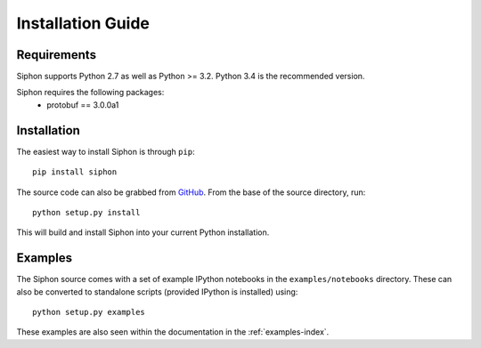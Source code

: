 ==================
Installation Guide
==================

------------
Requirements
------------
Siphon supports Python 2.7 as well as Python >= 3.2. Python 3.4 is the recommended version.

Siphon requires the following packages:
  - protobuf == 3.0.0a1

------------
Installation
------------

The easiest way to install Siphon is through ``pip``:

.. parsed-literal::
    pip install siphon

The source code can also be grabbed from `GitHub <http://github.com/Unidata/siphon>`_. From
the base of the source directory, run:

.. parsed-literal::
    python setup.py install

This will build and install Siphon into your current Python installation.

--------
Examples
--------

The Siphon source comes with a set of example IPython notebooks in the ``examples/notebooks`` directory.
These can also be converted to standalone scripts (provided IPython is installed) using:

.. parsed-literal::
    python setup.py examples

These examples are also seen within the documentation in the :ref:`examples-index`.
